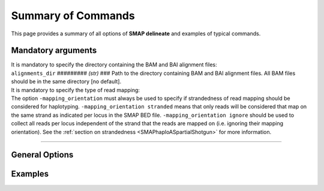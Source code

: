 .. raw:: html

    <style> .navy {color:navy} </style>
	
.. role:: navy

.. raw:: html

    <style> .white {color:white} </style>

.. role:: white

.. _SMAPSummaryCommand:

###########################
Summary of Commands
###########################

This page provides a summary of all options of **SMAP delineate** and examples of typical commands.

.. _SMAPMandatoryArgs:

Mandatory arguments
-------------------

| It is mandatory to specify the directory containing the BAM and BAI alignment files:

| ``alignments_dir`` :white:`#########` *(str)* :white:`###` Path to the directory containing BAM and BAI alignment files. All BAM files should be in the same directory [no default].

| It is mandatory to specify the type of read mapping:

| The option ``-mapping_orientation`` must always be used to specify if strandedness of read mapping should be considered for haplotyping. ``-mapping_orientation stranded`` means that only reads will be considered that map on the same strand as indicated per locus in the SMAP BED file. ``-mapping_orientation ignore`` should be used to collect all reads per locus independent of the strand that the reads are mapped on (i.e. ignoring their mapping orientation). See the :ref:`section on strandedness <SMAPhaploASpartialShotgun>` for more information.

----

General Options
---------------

.. tabs:: 

	.. tab:: General options
		
		**General options:**
		
		  | ``-p``, ``--processes`` :white:`#########` *(int)* :white:`###` Number of parallel processes [1].  
		  | ``--plot`` :white:`#######################` Select which plots are generated. ``--plot nothing`` disables plot generation. ``--plot summary`` only generates graphs with information across all samples, while ``--plot all`` will also generate per-sample plots [summary].
		  | ``-t``, ``--plot_type`` :white:`################` Use this option to choose plot format, choices are png and pdf [png].  
		  | ``-n``, ``--name`` :white:`#############` *(str)* :white:`###` Label to describe the sample set, will be added to the last column in the final SMAP BED file and is used by **SMAP compare** [Sample_Set1].
		  | ``-u``, ``--undefined_representation`` :white:`#####` Value to use for non-existing or masked data [NaN].
		  | ``-h``, ``--help`` :white:`###################` Show the full list of options. Disregards all other parameters.
		  | ``-v``, ``--version`` :white:`#################` Show the version. Disregards all other parameters.
		  | ``--debug`` :white:`######################` Enable verbose logging. Provides additional intermediate output files used for sample-specific QC, including the BED files for Stacks and StackClusters per sample.
		  
		 **General filtering options:**

		  | ``-q``, ``--min_mapping_quality`` :white:`##` *(int)* :white:`###` Minimum read mapping quality to include a read in the analysis [30].

		Options may be given in any order.

		Command to run **SMAP delineate** with specified directory with BAM files, number of parallel processes, min and max StackCluster length, graphical output format and label for the sample set::
	
			smap delineate /path/to/BAM/ -mapping_orientation stranded -p 8 --plot_type png --name 2n_ind_GBS-SE
		
	.. tab:: **Stacks** filter options
		
		Filter criteria for **Stacks** (within loci) are:

		  | ``-x``, ``--min_stack_depth`` :white:`####` *(int)* :white:`###` Minimum number of reads per Stack per sample. Recommended value is 3 [0].
		  | ``-y``, ``--max_stack_depth`` :white:`####` *(int)* :white:`###` Maximum number of reads per Stack per sample. Recommended value is 1500 [inf].

		Options may be given in any order.  

		Command to run **SMAP delineate** with adjusted Mapping Quality, and Stack read depth min and max values::

			smap delineate /path/to/BAM/ -mapping_orientation stranded -p 8 --plot all --plot_type pdf --name 2n_ind_GBS-SE --min_mapping_quality 20 -f 50 -g 200 --min_stack_depth 5 --max_stack_depth 1500
	
	.. tab:: **StackClusters** filter options
	
		Filter criteria for **StackClusters** (within samples) are:

		  | ``-l``, ``--max_stack_number`` :white:`##########` *(int)* :white:`###` Maximum number of Stacks per StackCluster. Recommended value is 2 for diploid individuals, 4 for tetraploid individuals, 20 for Pool-Seq [inf].
		  | ``-b``, ``--min_stack_depth_fraction`` :white:`####` *(float)* :white:`##` Threshold (%) for minimum relative Stack depth per StackCluster. Removes spuriously mapped reads from StackClusters, and controls for noise in the number of SMAPs per locus. The StackCluster total read depth and number of SMAPs is recalculated based on the retained Stacks per StackCluster per sample. Recommended values are 10.0 for individuals and 5.0 for Pool-Seq [0.0].
		  | ``-c``, ``--min_cluster_depth`` :white:`##########` *(int)* :white:`###` Minimum total number of reads per StackCluster per sample. Sum of all Stacks per StackCluster calculated after filtering out the Stacks with Stack Depth Fraction < -b. A good reference value is 10 for individual diploid samples, 20 for tetraploids, and 30 for Pool-Seq [0].
		  | ``-d``, ``--max_cluster_depth`` :white:`##########` *(int)* :white:`###` Maximum total number of reads per StackCluster per sample. Sum of all Stacks per StackCluster calculated after filtering out the Stacks with Stack Depth Fraction < -b. Used to filter out loci with excessively high read depth [inf].
		  | ``-f``, ``--min_cluster_length`` :white:`#########` *(int)* :white:`###` Minimum Stack and StackCluster length. Can be used to remove Stacks and StackClusters that are either too short compared to the original read length. For separately mapped and merged reads, the minimum length may be about one-third of the original read length (trimmed, before merging and mapping) [0].
		  | ``-g``, ``--max_cluster_length`` :white:`#########` *(int)* :white:`###` Maximum Stack and StackCluster length. Can be used to remove Stacks and StackClusters that are either too long compared to the original read length. For separately mapped reads, the maximum mapped length may be about 1.5 times the original read length (trimmed, before mapping). For merged reads, the maximum mapped length may be about 2.2 times the original read length (trimmed, before merging and mapping) [inf].

		Options may be given in any order.

		Command to run **SMAP delineate** with adjusted Stack Number, StackCluster read depth min and max values, and Stack in StackCluster fraction::

			smap delineate /path/to/BAM/ -mapping_orientation stranded -p 8 --plot all --plot_type pdf --name 2n_ind_GBS-SE --min_mapping_quality 20 -f 50 -g 200 --min_stack_depth 5 --max_stack_depth 500 --max_stack_number 2 --min_cluster_depth 10 --max_cluster_depth 1500 --min_stack_depth_fraction 5
	
	.. tab:: **MergedClusters** filter options

		Filter criteria for **MergedClusters** (across samples) are:

		  | ``-s``, ``--max_smap_number`` :white:`#############` *(int)* :white:`###` Maximum number of SMAPs per MergedCluster across the sample set. Can be used to remove loci with excessive MergedCluster complexity before downstream analysis [inf].
		  | ``-w``, ``--completeness`` :white:`###############` *(int)* :white:`###` Completeness (%), minimum percentage of samples in the sample set that contains an overlapping StackCluster for a given MergedCluster. May be used to select loci with enough read mapping data across the sample set for downstream analysis [0].

		Options may be given in any order.

		Command to run **SMAP delineate** with adjusted SMAP Number and Completeness::

			smap delineate /path/to/BAM/ -mapping_orientation stranded -p 8 --plot all --plot_type pdf --name 2n_ind_GBS-SE --min_mapping_quality 20 -f 50 -g 200 --min_stack_depth 5 --max_stack_depth 1500 --max_stack_number 2 --min_cluster_depth 10 --max_cluster_depth 1500 --min_stack_depth_fraction 5 --max_smap_number 10 --completeness 90

Examples
--------

.. tabs::

   .. tab:: diploid individuals, single-end GBS

	  Typical command to run SMAP delineate for separately mapped single-end GBS reads in diploid individuals.
	  
	  ::
				
		smap delineate /path/to/BAM/ -mapping_orientation stranded -p 8 --plot all --plot_type png --name 2n_ind_GBS-SE -f 50 -g 200 --min_stack_depth 3 --max_stack_depth 500 --min_cluster_depth 10 --max_stack_number 2 --min_stack_depth_fraction 10 --completeness 1 --max_smap_number 10
		
   .. tab:: diploid individuals, paired-end GBS

	  Typical command to run SMAP delineate for separately mapped paired-end GBS reads in diploid individuals.
	  
	  ::
				
		smap delineate /path/to/BAM/ -mapping_orientation stranded -p 8 --plot all --plot_type png --name 2n_ind_GBS-SE -f 50 -g 200 --min_stack_depth 3 --max_stack_depth 500 --min_cluster_depth 10 --max_stack_number 2 --min_stack_depth_fraction 10 --completeness 1 --max_smap_number 10
		
   .. tab:: diploid individuals, merged GBS

	  Typical command to run SMAP delineate for merged GBS reads in diploid individuals.
	  
	  ::
				
		smap delineate /path/to/BAM/ -mapping_orientation ignore -p 8 --plot all --plot_type png --name 2n_ind_GBS-merged -f 50 -g 300 --min_stack_depth 3 --max_stack_depth 500 --min_cluster_depth 10 --max_stack_number 2 --min_stack_depth_fraction 10 --completeness 1 --max_smap_number 10
		
   .. tab:: diploid pools, single-end GBS

	  Typical command to run SMAP delineate for separately mapped single-end GBS reads in pools.
	  
	  ::
				
		smap delineate /path/to/BAM/ -mapping_orientation stranded -p 8 --plot all --plot_type png --name 2n_pools_GBS-SE -f 50 -g 200 --min_stack_depth 3 --max_stack_depth 500 --min_cluster_depth 30 --max_stack_number 10 --min_stack_depth_fraction 5 --completeness 1 --max_smap_number 20

   .. tab:: diploid pools, merged GBS

	  Typical command to run SMAP delineate for merged GBS reads in pools.
	  
	  ::
				
		smap delineate /path/to/BAM/ -mapping_orientation stranded -p 8 --plot all --plot_type png --name 2n_pools_GBS-merged -f 50 -g 300 --min_stack_depth 3 --max_stack_depth 500 --min_cluster_depth 30 --max_stack_number 10 --min_stack_depth_fraction 5 --completeness 1 --max_smap_number 20
		
   .. tab:: tetraploid individuals, merged GBS

	  Typical command to run SMAP delineate for merged GBS reads in tetraploid individuals.
		  
	  ::
				
		smap delineate /path/to/BAM/ -mapping_orientation ignore -p 8 --plot all --plot_type png --name 4n_ind_GBS-merged -f 50 -g 300 --min_stack_depth 3 --max_stack_depth 500 --min_cluster_depth 20 --max_stack_number 4 --min_stack_depth_fraction 10 --completeness 1 --max_smap_number 20

   .. tab:: tetraploid pools, merged GBS

	  Typical command to run SMAP delineate for merged GBS reads in pools.
		  
	  ::
				
		smap delineate /path/to/BAM/ -mapping_orientation ignore -p 8 --plot all --plot_type png --name 4n_pools_GBS-merged -f 50 -g 300 --min_stack_depth 3 --max_stack_depth 500 --min_cluster_depth 30 --max_stack_number 10 --min_stack_depth_fraction 5 --completeness 1 --max_smap_number 20
	  
